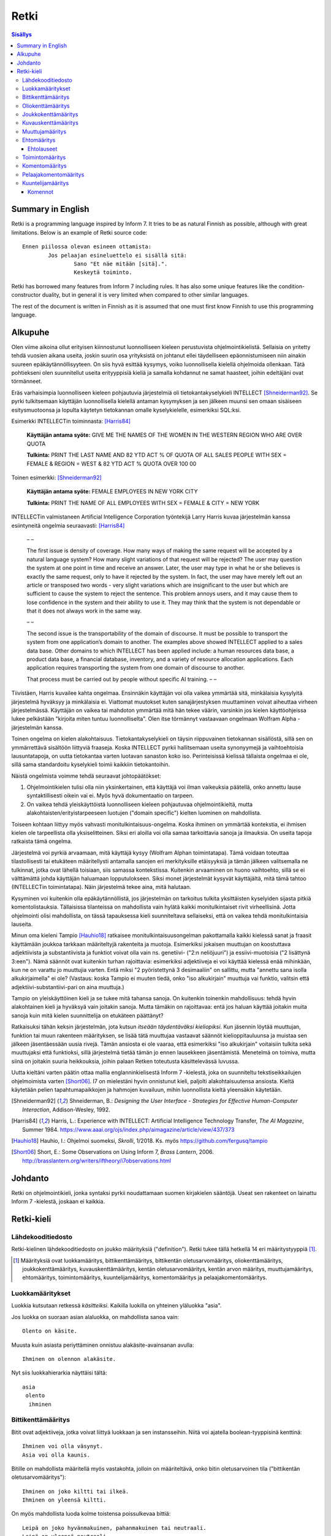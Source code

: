 =======
 Retki
=======

.. contents:: Sisällys

--------------------
 Summary in English
--------------------

Retki is a programming language inspired by Inform 7.
It tries to be as natural Finnish as possible, although with great limitations.
Below is an example of Retki source code::

	Ennen piilossa olevan esineen ottamista:
		Jos pelaajan esineluettelo ei sisällä sitä:
			Sano "Et näe mitään [sitä].".
			Keskeytä toiminto.

Retki has borrowed many features from Inform 7 including rules.
It has also some unique features like the condition-constructor duality,
but in general it is very limited when compared to other similar languages.

The rest of the document is written in Finnish as it is assumed that one must
first know Finnish to use this programming language.

----------
 Alkupuhe
----------

Olen viime aikoina ollut erityisen kiinnostunut luonnolliseen kieleen perustuvista ohjelmointikielistä.
Sellaisia on yritetty tehdä vuosien aikana useita, joskin suurin osa yrityksistä on johtanut ellei täydelliseen epäonnistumiseen niin ainakin suureen epäkäytännöllisyyteen.
On siis hyvä esittää kysymys, voiko luonnollisella kielellä ohjelmoida ollenkaan.
Tätä pohtiekseni olen suunnitellut useita erityyppisiä kieliä ja samalla kohdannut ne samat haasteet, joihin edeltäjäni ovat törmänneet.

Eräs varhaisimpia luonnolliseen kieleen pohjautuvia järjestelmiä oli tietokantakyselykieli INTELLECT [Shneiderman92]_.
Se pyrki tulkitsemaan käyttäjän luonnollisella kielellä antaman kysymyksen ja sen jälkeen muunsi sen omaan sisäiseen esitysmuotoonsa
ja lopulta käytetyn tietokannan omalle kyselykielelle, esimerkiksi SQL:ksi.

Esimerkki INTELLECTin toiminnasta: [Harris84]_
	
	**Käyttäjän antama syöte:** GIVE ME THE NAMES OF THE WOMEN IN THE WESTERN REGION WHO ARE OVER QUOTA
	
	**Tulkinta:** PRINT THE LAST NAME AND 82 YTD ACT % OF QUOTA OF ALL SALES PEOPLE WITH SEX = FEMALE & REGION = WEST & 82 YTD ACT % QUOTA OVER 100 00
	
Toinen esimerkki: [Shneiderman92]_
	
	**Käyttäjän antama syöte:** FEMALE EMPLOYEES IN NEW YORK CITY
	
	**Tulkinta:** PRINT THE NAME OF ALL EMPLOYEES WITH SEX = FEMALE & CITY = NEW YORK

INTELLECTin valmistaneen Artificial Intelligence Corporation työntekijä Larry Harris kuvaa järjestelmän kanssa esiintyneitä ongelmia seuraavasti: [Harris84]_

	– –
	
	The first issue is density of coverage. How many ways of making the same request will be accepted by a natural language system? How many slight variations of that request will be rejected? The user may question the system at one point in time and receive an answer. Later, the user may type in what he or she believes is exactly the same request, only to have it rejected by the system. In fact, the user may have merely left out an article or transposed two words - very slight variations which are insignificant to the user but which are sufficient to cause the system to reject the sentence. This problem annoys users, and it may cause them to lose confidence in the system and their ability to use it. They may think that the system is not dependable or that it does not always work in the same way.
	
	– –
	
	The second issue is the transportability of the domain of discourse. It must be possible to transport the system from one application’s domain to another. The examples above showed INTELLECT applied to a sales data base. Other domains to which INTELLECT has been applied include: a human resources data base, a product data base, a financial database, inventory, and a variety of resource allocation applications. Each application requires transporting the system from one domain of discourse to another.
	
	That process must be carried out by people without specific AI training. – –

Tiivistäen, Harris kuvailee kahta ongelmaa.
Ensinnäkin käyttäjän voi olla vaikea ymmärtää sitä, minkälaisia kysylyitä järjestelmä hyväksyy ja minkälaisia ei.
Viattomat muutokset kuten sanajärjestyksen muuttaminen voivat aiheuttaa virheen järjestelmässä.
Käyttäjän on vaikea tai mahdoton ymmärtää mitä hän tekee väärin, varsinkin jos kielen käyttöohjeissa lukee pelkästään "kirjoita miten tuntuu luonnolliselta".
Olen itse törmännyt vastaavaan ongelmaan Wolfram Alpha -järjestelmän kanssa.

Toinen ongelma on kielen alakohtaisuus.
Tietokantakyselykieli on täysin riippuvainen tietokannan sisällöstä, sillä sen on ymmärrettävä sisältöön liittyviä fraaseja.
Koska INTELLECT pyrkii hallitsemaan useita synonyymejä ja vaihtoehtoisia lausuntatapoja, on uutta tietokantaa varten luotavan sanaston koko iso.
Perinteisissä kielissä tällaista ongelmaa ei ole, sillä sama standardoitu kyselykieli toimii kaikkiin tietokantoihin.

Näistä ongelmista voimme tehdä seuraavat johtopäätökset:

1. Ohjelmointikielen tulisi olla niin yksinkertainen, että käyttäjä voi ilman vaikeuksia päätellä, onko annettu lause syntaktillisesti oikein vai ei. Myös hyvä dokumentaatio on tarpeen.
2. On vaikea tehdä yleiskäyttöistä luonnolliseen kieleen pohjautuvaa ohjelmointikieltä, mutta alakohtaisten/erityistarpeeseen luotujen ("domain specific") kielten luominen on mahdollista.

Toiseen kohtaan liittyy myös vahvasti monitulkintaisuus-ongelma.
Koska ihminen on ymmärtää kontekstia, ei ihmisen kielen ole tarpeellista olla yksiselitteinen.
Siksi eri aloilla voi olla samaa tarkoittavia sanoja ja ilmauksia.
On useita tapoja ratkaista tämä ongelma.

Järjestelmä voi pyrkiä arvaamaan, mitä käyttäjä kysyy (Wolfram Alphan toimintatapa).
Tämä voidaan toteuttaa tilastollisesti tai etukäteen määritellysti antamalla sanojen eri merkityksille etäisyyksiä ja tämän jälkeen valitsemalla ne tulkinnat, jotka ovat lähellä toisiaan, siis samassa kontekstissa.
Kuitenkin arvaaminen on huono vaihtoehto, sillä se ei välttämättä johda käyttäjän haluamaan lopputulokseen.
Siksi monet järjestelmät kysyvät käyttäjältä, mitä tämä tahtoo (INTELLECTin toimintatapa).
Näin järjestelmä tekee aina, mitä halutaan.

Kysyminen voi kuitenkin olla epäkäytännöllistä, jos järjestelmän on tarkoitus tulkita yksittäisten kyselyiden sijasta pitkiä komentolistauksia.
Tällaisissa tilanteissa on mahdollista vain hylätä kaikki monitulkintaiset rivit virheellisinä.
Jotta ohjelmointi olisi mahdollista, on tässä tapauksessa kieli suunniteltava sellaiseksi, että on vaikea tehdä monitulkintaisia lauseita.

Minun oma kieleni Tampio [Hauhio18]_ ratkaisee monitulkintaisuusongelman pakottamalla kaikki kielessä sanat ja fraasit käyttämään joukkoa tarkkaan määriteltyjä rakenteita ja muotoja.
Esimerkiksi jokaisen muuttujan on koostuttava adjektiivista ja substantiivista ja
funktiot voivat olla vain ns. genetiivi- ("2:n neliöjuuri") ja essiivi-muotoisia ("2 lisättynä 3:een").
Nämä säännöt ovat kuitenkin turhan rajoittavia: esimerkiksi adjektiiveja ei voi käyttää kielessä enää mihinkään, kun ne on varattu jo muuttujia varten.
Entä miksi "2 pyöristettynä 3 desimaaliin" on sallittu, mutta "annettu sana isolla alkukirjaimella" ei ole? (Vastaus: koska Tampio ei muuten tiedä, onko "iso alkukirjain" muuttuja vai funktio, valitsin että adjektiivi-substantiivi-pari on aina muuttuja.)

Tampio on yleiskäyttöinen kieli ja se tukee mitä tahansa sanoja.
On kuitenkin toinenkin mahdollisuus: tehdä hyvin alakohtainen kieli ja hyväksyä vain joitakin sanoja.
Mutta tämäkin on rajoittavaa: entä jos haluan käyttää joitakin muita sanoja kuin mitä kielen suunnittelija on etukäteen päättänyt?

Ratkaisuksi tähän keksin järjestelmän, jota kutsun *itseään täydentäväksi kieliopiksi*.
Kun jäsennin löytää muuttujan, funktion tai muun rakenteen määrityksen, se lisää tätä muuttujaa vastaavat säännöt kielioppitauluunsa ja muistaa sen jälkeen jäsentäessään uusia rivejä.
Tämän ansiosta ei ole vaaraa, että esimerkiksi "iso alkukirjain" voitaisiin tulkita sekä muuttujaksi että funktioksi, sillä järjestelmä tietää tämän jo ennen lausekkeen jäsentämistä.
Menetelmä on toimiva, mutta siinä on joitakin suuria heikkouksia, joihin palaan Retken toteutusta käsittelevässä luvussa.

Uutta kieltäni varten päätin ottaa mallia englanninkielisestä Inform 7 -kielestä, joka on suunniteltu tekstiseikkailujen ohjelmoimista varten [Short06]_.
I7 on mielestäni hyvin onnistunut kieli, paljolti alakohtaisuutensa ansiosta.
Kieltä käytetään pelien tapahtumapaikkojen ja hahmojen kuvailuun, mihin luonnollista kieltä yleensäkin käytetään.

.. [Shneiderman92] Shneiderman, B.: *Designing the User Interface - Strategies for Effective Human-Computer Interaction*, Addison-Wesley, 1992.
.. [Harris84] Harris, L.: Experience with INTELLECT: Artificial Intelligence Technology Transfer, *The AI Magazine*, Summer 1984. https://www.aaai.org/ojs/index.php/aimagazine/article/view/437/373
.. [Hauhio18] Hauhio, I.: Ohjelmoi suomeksi, *Skrolli*, 1/2018. Ks. myös https://github.com/fergusq/tampio
.. [Short06] Short, E.: Some Observations on Using Inform 7, *Brass Lantern*, 2006. http://brasslantern.org/writers/iftheory/i7observations.html

----------
 Johdanto
----------

Retki on ohjelmointikieli, jonka syntaksi pyrkii noudattamaan suomen kirjakielen sääntöjä.
Useat sen rakenteet on lainattu Inform 7 -kielestä, joskaan ei kaikkia.

-------------
 Retki-kieli
-------------

Lähdekooditiedosto
==================

Retki-kielinen lähdekooditiedosto on joukko määrityksiä ("definition").
Retki tukee tällä hetkellä 14 eri määritystyyppiä [#määritykset]_.

.. [#määritykset] Määrityksiä ovat luokkamääritys, bittikenttämääritys, bittikentän oletusarvomääritys, oliokenttämääritys, joukkokenttämääritys, kuvauskenttämääritys, kentän oletusarvomääritys, kentän arvon määritys, muuttujamääritys, ehtomääritys, toimintomääritys, kuuntelijamääritys, komentomääritys ja pelaajakomentomääritys.

Luokkamääritykset
=================

Luokkia kutsutaan retkessä *käsitteiksi*.
Kaikilla luokilla on yhteinen yläluokka "asia".

Jos luokka on suoraan asian alaluokka, on mahdollista sanoa vain::

	Olento on käsite.

Muusta kuin asiasta periyttäminen onnistuu alakäsite-avainsanan avulla::

	Ihminen on olennon alakäsite.

Nyt siis luokkahierarkia näyttäisi tältä::

	asia
	 olento
	  ihminen

Bittikenttämääritys
===================

Bitit ovat adjektiiveja, jotka voivat liittyä luokkaan ja sen instansseihin.
Niitä voi ajatella boolean-tyyppisinä kenttinä::

	Ihminen voi olla väsynyt.
	Asia voi olla kaunis.

Bitille on mahdollista määritellä myös vastakohta, jolloin on määriteltävä, onko bitin oletusarvoinen tila ("bittikentän oletusarvomääritys")::

	Ihminen on joko kiltti tai ilkeä.
	Ihminen on yleensä kiltti.

On myös mahdollista luoda kolme toistensa poissulkevaa bittiä::

	Leipä on joko hyvänmakuinen, pahanmakuinen tai neutraali.
	Leipä on yleensä neutraali.

Oliokenttämääritys
==================

Oliokenttä sisältää viittauksen johonkin olioon (ei siis bittiä, joukkoa tai kuvausta).

Oliokenttä voidaan määritellä kummalla tahansa seuraavista tavoista::

	Ihmisellä on nimi, joka on merkkijono.
	Ihmisellä on kotipaikaksi kutsuttu paikka.

Oliokentän oletusarvo määritellään seuraavasti::

	Ihmisen kotipaikka on yleensä Helsinki.

Olion kentän arvoa voi muuttaa kentän arvon määrityksellä::

	Jaakon nimi on "Jaakko Virtanen".

Joukkokenttämääritys
====================

Joukkokenttä voi sisältää nolla tai useamman viittauksen tietyntyyppisiin olioihin::

	Ihmisellä on esineluetteloksi kutsuttu joukko esineitä.

Kuvauskenttämääritys
====================

Kuvauskenttä on hajautustaulu, joka sisältää (avain,arvo) -pareja::

	Kutakin suuntaa kohden huoneella voi olla siinä suunnassa olevaksi naapurihuoneeksi kutsuttu huone.

Kuvauskentällä voi olla oletusarvo::

	Ihmisen suunnassa oleva naapurihuone on yleensä eteinen.

Muuttujamääritys
================

Muuttujan luominen on Retki-kielessä ainoa tapa luoda uusi olio (lukuunottamatta merkkijonoja).

Muuttuja luodaan seuraavasti::

	Jaakko on ihminen.
	Maija on väsynyt ihminen.

Luokan nimen lisäksi muuttujamäärittelyn yhteydessä on mahdollista käyttää bittejä ja ehtoja kuten hahmoissa (ks. alempana).

Ehtomääritys
============

Ehto on funktio, joka käyttäytyy kuin bitti.
Ehto määritellään joukkona ehtolauseita, joiden on kaikkien oltava totta.

::

	Määritelmä. Kun esine (E) on "näkyvillä":
		jokin seuraavista:
			E on pelaajan sijainnissa
			pelaajan esineluettelo sisältää E:n

	Määritelmä. Kun esine (E) on "piilossa":
		E ei ole pelaajan sijainnissa
		pelaajan esineluettelo ei sisällä E:tä

Ehtoa voi käyttää kahdella tavalla.
Ensinnäkin kuuntelija tai silmukka voidaan rajata hahmolla koskemaan vain olioita, joille tietty ehto on tosi.
Toiseksi ehto voidaan pakottaa todeksi, jolloin annettua oliota muokataan siten, että ehto on tosi.
Esimerkiksi jos muuttujamäärityksessä luodaan "näkyvillä oleva esine",
koodi lisää olion pelaajan sijaintiin (mutta ei esineluetteloon, sillä riittää, että vain yksi ehdoista on totta).

::

	Puhelin on näkyvillä oleva esine.

Vastaavasti, jos suoritetaan komento "puhelin on nyt piilossa", se poistetaan sekä pelaajan sijainnista että esineluettelosta::

	Puhelin on nyt piilossa.

(Jälkimmäinen on siis komento, ei määritys, ks. alla.)

Ehtolauseet
-----------

============================================= ===============================
Ehtolause                                     Tulkinta todeksi pakottamisessa
============================================= ===============================
(joukkokenttä) sisältää (arvon)               Arvo lisätään joukkoon.
(joukkokenttä) ei sisällä (arvoa)             Arvo poistetaan joukosta.
(arvo) on (bitti)                             Bitti laitetaan päälle ja sen vastabitit laitetaan pois päältä.
(arvo) on (ehto)                              Ehto pakotetaan todeksi.
kaikki seuraavista:                           Kaikki sisennetyt ehdot pakotetaan todeksi.
jokin seuraavista:                            Ensimmäinen sisennetty ehto pakotetaan todeksi.
jokaiselle (hahmolle) (joukkokentässä) pätee: Kaikki sisennetyt lauseet pakotetaan todeksi kaikille hahmoon täsmääville arvoille joukkokentässä.
jollekin (hahmolle) (joukkokentässä) pätee:   Ensimmäinen hahmoon täsmäävä arvo pakotetaan noudattamaan sisennettyjä ehtoja. Jos yksikään arvo ei täsmää hahmoon, syntyy virhe.
============================================= ===============================

Toimintomääritys
================

Toiminnot ovat aliohjelmien vastine Retkessä, ja ne vastaavat Inform 7:n actioneita ja activityjä.

Toiminnolla voi olla nolla, yksi tai kaksi parametria.
Määrityksessä parametrien tyypit on laitettava hakasulkuihin (tämä on ainoa suuri virhe Retken oikeinkirjoituksessa verrattuna suomen oikeinkirjoitukseen).

::

	Hyppiminen on toiminto.
	[Esineen] ottaminen on toiminto.
	[Merkkijonon] tulostaminen on toiminto.
	[Asian] [pöydän] päälle asettaminen on toiminto.

Komentomääritys
===============

Komentomääritys luo komennon, jolla toiminnon voi laukaista kuuntelijan sisällä.

::

	Tulostamisen komento on "tulosta [merkkijono]".

Pelaajakomentomääritys
======================

Pelaajakomentomääritys luo komennon, jolla pelaaja voi laukaista toiminnon pelissä.

::

	Tulkitse "hypi" hyppimisenä.
	Tulkitse "ota [esine]" esineen ottamisena.
	Tulkitse "aseta [asia] [pöydän] päälle" päälle asettamisena.

Sekä komentomäärityksessä että pelaajakomentomäärityksessä tyyppien ja mahdollisten postpositioiden nimet voi tai voi olla merkitsemättä koodiin,
mutta ne on pakko merkitä, jos kääntäjä ei pysty muuten päättelemään, mikä toiminto on kyseessä (esimerkiksi jos sekä "esineen ottaminen" että "ruoan ottaminen" ovat toimintoja).

Kuuntelijamääritys
==================

Kuuntelijat vastaavat Inform 7:n sääntöjä.
Jos kuuntelijan toiminto laukaistaan ja kuuntelijan hahmot täsmäävät, kuuntelijan sisällä olevat komennot suoritetaan.

Kuuntelijoita on neljää tyyppiä: ennen, sijasta, aikana ja jälkeen -kuuntelijat.
Nämä suoritetaan seuraavasti:

1. Ensin kaikki sopivat ennen-kuuntelijat suoritetaan.
2. Jos yksikin sijasta-kuuntelija sopii, se suoritetaan ja toiminnon suoritus keskeytetään.
3. Kaikki aikana-kuuntelijat suoritetaan.
4. Kaikki jälkeen-kuuntelijat suoritetaan.

Ideaalisesti ennen-kuuntelijat sisältävät ehtoja ja keskeyttävät toiminnon tarvittaessa.
Sijasta-kuuntelijat sisältävät ennen-lauseita tilannekohtaisempia sääntöjä.
Aikana-kuuntelija suorittaa toiminnon varsinaisen suorittamisen.
Jälkeen-kuuntelijat ilmoittavat pelaajalle toiminnon lopputuloksesta.

::

	[Esineen] ottaminen on toiminto.
	Tulkitse "ota [esine]" ottamisena.

	Ennen piilossa olevan esineen ottamista:
		Jos pelaajan esineluettelo ei sisällä sitä:
			Sano "Et näe mitään [sitä].".
			Keskeytä toiminto.

	Ennen kiinteän esineen ottamista:
		Sano "Et pystyisi liikuttamaan sitä.".
		Keskeytä toiminto.

	Tylsän esineen ottamisen sijasta:
		Sano "Sinun ei tee mieli koskea mihinkään.".

	Esineen ottamisen aikana:
		Se on nyt piilossa.
		Lisää se pelaajan esineluetteloon.

	Esineen ottamisen jälkeen:
		Sano "Sinulla on nyt [se].".

Kuuntelijan sisällä voi käyttää toimintojen yhteydessä määriteltyjä komentoja, sekä seuraavia:

Komennot
--------

============================================== ====================
Komento                                        Selitys
============================================== ====================
(Arvo) on nyt (bitti).                         Laittaa bitin päälle.
(Arvo) on nyt (ehto).                          Pakottaa ehdon todeksi.
(Arvo) ei ole enää (bitti).                    Poistaa bitin (tämän voi tehdä vain jos bitille ei ole määritelty vastabittejä).
(Muuttuja) on nyt (arvo).                      Muuttaa muuttujan arvoa.
Lisää (arvo) (joukkokenttään).                 Lisää arvon joukkoon.
Poista (arvo) (joukkokentästä).                Poistaa arvon joukosta.
Toista jokaiselle (hahmolle) (joukkokentässä): Toistaa sisennetyt komennot jokaiselle hahmoon täsmäävälle arvolle joukossa.
Jos (ehtolause):                               Suorittaa sisennetyt komennot, jos ehtolause on tosi.
Sano (merkkijono).                             Tulostaa merkkijonon pelaajalle.
Keskeytä toiminto.                             Keskeyttää nykyisen toiminnon suorittamisen.
Lopeta peli.                                   Keskeyttää ohjelman suorituksen.
============================================== ====================
